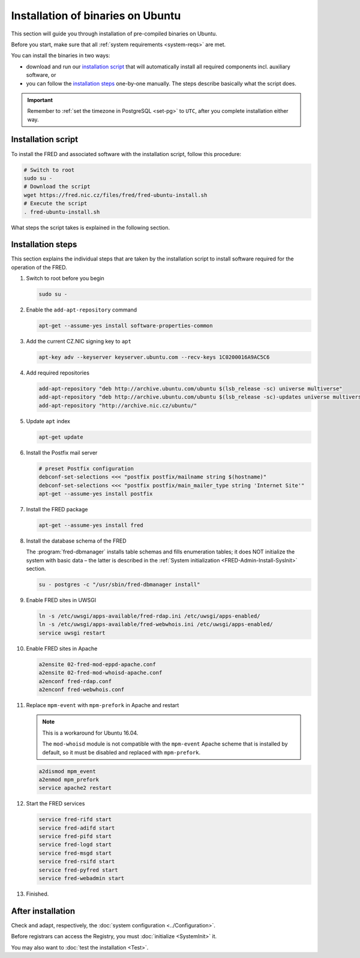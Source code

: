 


Installation of binaries on Ubuntu
----------------------------------

This section will guide you through installation of pre-compiled binaries
on Ubuntu.

Before you start, make sure that all :ref:`system requirements <system-reqs>`
are met.

You can install the binaries in two ways:

* download and run our `installation script`_ that will automatically install
  all required components incl. auxiliary software, or
* you can follow the `installation steps`_
  one-by-one manually. The steps describe basically what the script does.

.. Important:: Remember to :ref:`set the timezone in PostgreSQL <set-pg>`
   to ``UTC``, after you complete installation either way.



Installation script
^^^^^^^^^^^^^^^^^^^

To install the FRED and associated software with the installation script,
follow this procedure:

.. code-block:: bash

   # Switch to root
   sudo su -
   # Download the script
   wget https://fred.nic.cz/files/fred/fred-ubuntu-install.sh
   # Execute the script
   . fred-ubuntu-install.sh

What steps the script takes is explained in the following section.

.. _install-steps-ubuntu:

Installation steps
^^^^^^^^^^^^^^^^^^

This section explains the individual steps that are taken by the installation
script to install software required for the operation of the FRED.

#. Switch to root before you begin

   .. code-block:: bash

      sudo su -

#. Enable the ``add-apt-repository`` command

   .. code-block:: bash

      apt-get --assume-yes install software-properties-common

#. Add the current CZ.NIC signing key to ``apt``

   .. code-block:: bash

      apt-key adv --keyserver keyserver.ubuntu.com --recv-keys 1C0200016A9AC5C6

#. Add required repositories

   .. code-block:: bash

      add-apt-repository "deb http://archive.ubuntu.com/ubuntu $(lsb_release -sc) universe multiverse"
      add-apt-repository "deb http://archive.ubuntu.com/ubuntu $(lsb_release -sc)-updates universe multiverse"
      add-apt-repository "http://archive.nic.cz/ubuntu/"

#. Update ``apt`` index

   .. code-block:: bash

      apt-get update

#. Install the Postfix mail server

   .. code-block:: bash

      # preset Postfix configuration
      debconf-set-selections <<< "postfix postfix/mailname string $(hostname)"
      debconf-set-selections <<< "postfix postfix/main_mailer_type string 'Internet Site'"
      apt-get --assume-yes install postfix

#. Install the FRED package

   .. code-block:: bash

      apt-get --assume-yes install fred

#. Install the database schema of the FRED

   The :program:`fred-dbmanager` installs table schemas and fills enumeration
   tables;
   it does NOT initialize the system with basic data – the latter is described
   in the :ref:`System initialization <FRED-Admin-Install-SysInit>` section.

   .. code-block:: bash

      su - postgres -c "/usr/sbin/fred-dbmanager install"

#. Enable FRED sites in UWSGI

   .. code-block:: bash

      ln -s /etc/uwsgi/apps-available/fred-rdap.ini /etc/uwsgi/apps-enabled/
      ln -s /etc/uwsgi/apps-available/fred-webwhois.ini /etc/uwsgi/apps-enabled/
      service uwsgi restart

#. Enable FRED sites in Apache

   .. code-block:: bash

      a2ensite 02-fred-mod-eppd-apache.conf
      a2ensite 02-fred-mod-whoisd-apache.conf
      a2enconf fred-rdap.conf
      a2enconf fred-webwhois.conf

#. Replace ``mpm-event`` with ``mpm-prefork`` in Apache and restart

   .. Note:: This is a workaround for Ubuntu 16.04.

      The ``mod-whoisd`` module is not compatible with the ``mpm-event``
      Apache scheme that is installed by default, so it must be
      disabled and replaced with ``mpm-prefork``.

   .. code-block:: bash

      a2dismod mpm_event
      a2enmod mpm_prefork
      service apache2 restart

#. Start the FRED services

   .. code-block:: bash

      service fred-rifd start
      service fred-adifd start
      service fred-pifd start
      service fred-logd start
      service fred-msgd start
      service fred-rsifd start
      service fred-pyfred start
      service fred-webadmin start

#. Finished.

After installation
^^^^^^^^^^^^^^^^^^

Check and adapt, respectively, the :doc:`system configuration <../Configuration>`.

Before registrars can access the Registry, you must :doc:`initialize <SystemInit>` it.

You may also want to :doc:`test the installation <Test>`.
